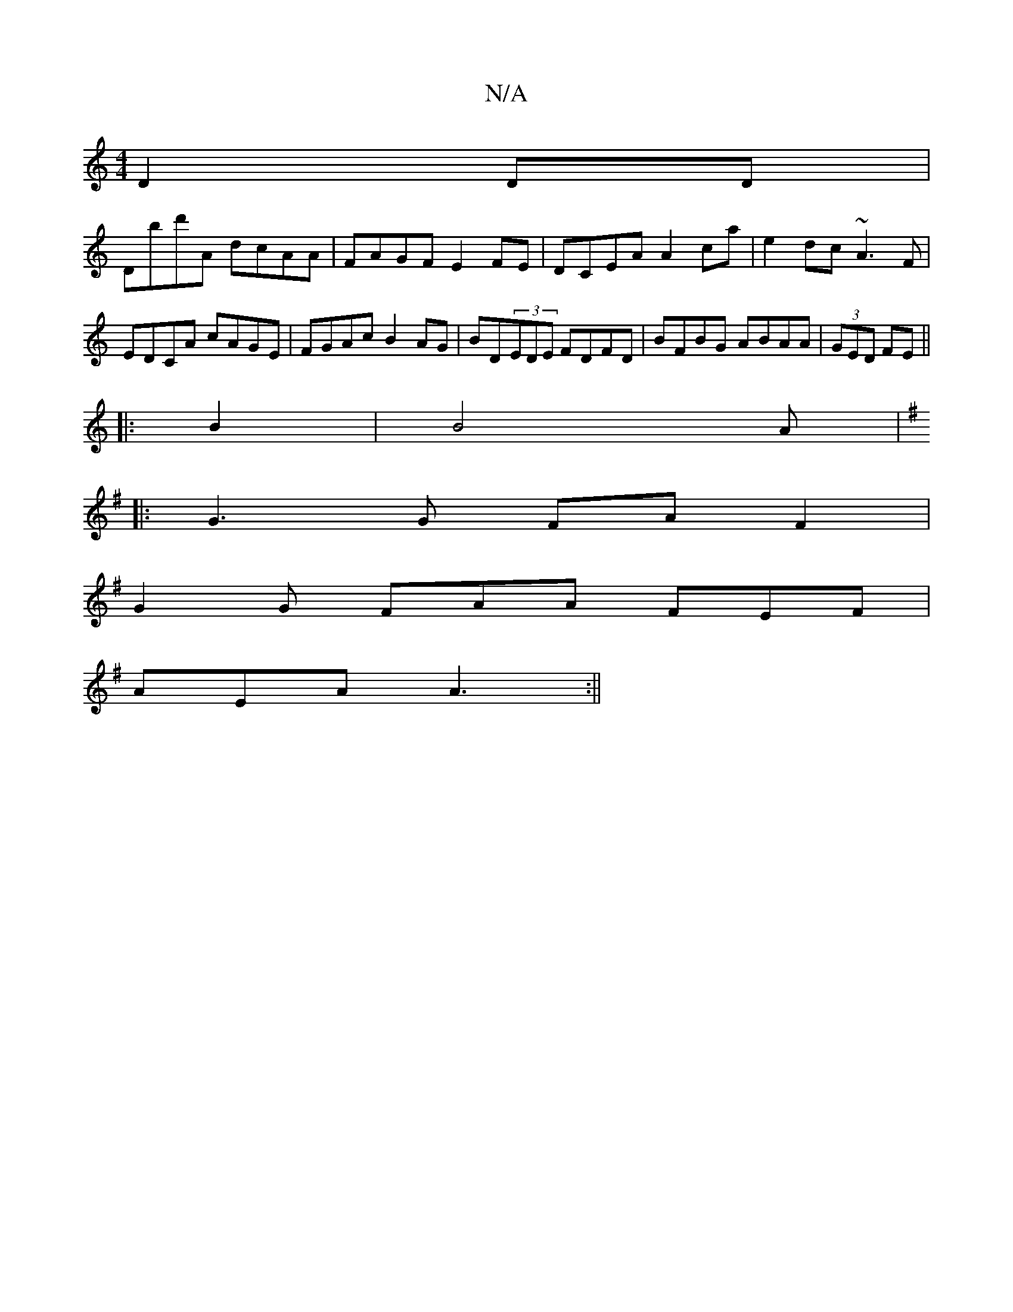 X:1
T:N/A
M:4/4
R:N/A
K:Cmajor
D2 DD |
Dbd'A dcAA | FAGF E2FE | DCEA A2 ca|e2dc ~A3F|EDCA cAGE|FGAc B2AG|BD(3EDE FDFD|BFBG ABAA|(3GED FE ||
|:B2|B4Am|
K:G,
|: G3 G FA F2|
G2 G FAA FEF |
AEA A3 :||

GC|BABc B2 G2|B4 G4|A2 A2 d4 | |[